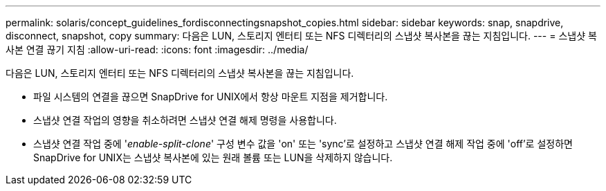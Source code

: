 ---
permalink: solaris/concept_guidelines_fordisconnectingsnapshot_copies.html 
sidebar: sidebar 
keywords: snap, snapdrive, disconnect, snapshot, copy 
summary: 다음은 LUN, 스토리지 엔터티 또는 NFS 디렉터리의 스냅샷 복사본을 끊는 지침입니다. 
---
= 스냅샷 복사본 연결 끊기 지침
:allow-uri-read: 
:icons: font
:imagesdir: ../media/


[role="lead"]
다음은 LUN, 스토리지 엔터티 또는 NFS 디렉터리의 스냅샷 복사본을 끊는 지침입니다.

* 파일 시스템의 연결을 끊으면 SnapDrive for UNIX에서 항상 마운트 지점을 제거합니다.
* 스냅샷 연결 작업의 영향을 취소하려면 스냅샷 연결 해제 명령을 사용합니다.
* 스냅샷 연결 작업 중에 '_enable-split-clone_' 구성 변수 값을 'on' 또는 'sync'로 설정하고 스냅샷 연결 해제 작업 중에 'off'로 설정하면 SnapDrive for UNIX는 스냅샷 복사본에 있는 원래 볼륨 또는 LUN을 삭제하지 않습니다.

